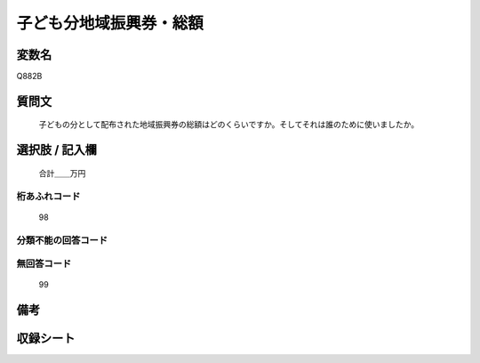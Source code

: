 .. title:: Q882B
.. rst-cllass:: item
====================================================================================================
子ども分地域振興券・総額
====================================================================================================

.. rst-class:: varname
変数名
==================

Q882B

.. rst-class:: question
質問文
==================


   子どもの分として配布された地域振興券の総額はどのくらいですか。そしてそれは誰のために使いましたか。



.. rst-class:: answer
選択肢 / 記入欄
======================

  合計＿＿万円



.. rst-class:: overflow
桁あふれコード
-------------------------------
  98


.. rst-class:: not_available
分類不能の回答コード
-------------------------------------
  


.. rst-class:: not_available
無回答コード
-------------------------------------
  99


.. rst-class:: bikou
備考
==================



.. rst-class:: include_sheet
収録シート
=======================================
.. hlist::
   :columns: 3
   
   
   * p7_4
   
   


.. index:: Q882B